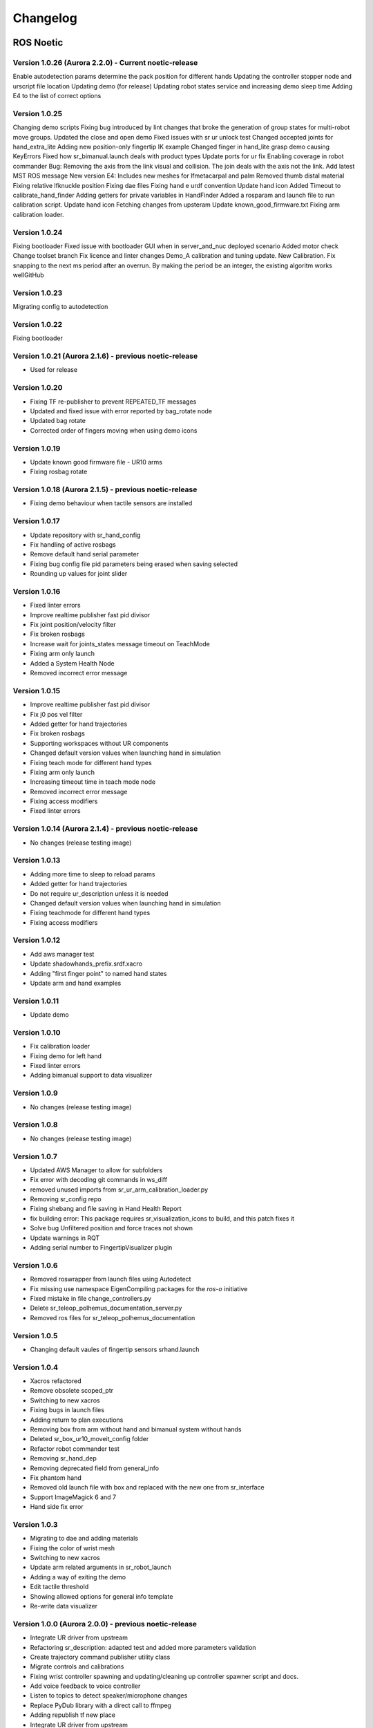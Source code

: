 Changelog
=========

ROS Noetic
----------
Version 1.0.26 (Aurora 2.2.0) - Current noetic-release
~~~~~~~~~~~~~~~~~~~~~~~~~~~~~~~~~~~~~~~~~~~~~~~~~~~~~~~
Enable autodetection params determine the pack position for different hands
Updating the controller stopper node and urscript file location
Updating demo (for release)
Updating robot states service and increasing demo sleep time
Adding E4 to the list of correct options

Version 1.0.25
~~~~~~~~~~~~~~~~~~~~~~~~~~~~~~~~~~~~~~~~~~~~~~~~~~~~~~~
Changing demo scripts
Fixing bug introduced by lint changes that broke the generation of group states for multi-robot move groups.
Updated the close and open demo
Fixed issues with sr ur unlock test
Changed accepted joints for hand_extra_lite
Adding new position-only fingertip IK example
Changed finger in hand_lite grasp demo causing KeyErrors
Fixed how sr_bimanual.launch deals with product types
Update ports for ur fix
Enabling coverage in robot commander
Bug: Removing the axis from the link visual and collision. The join deals with the axis not the link.
Add latest MST ROS message
New version E4: Includes new meshes for lfmetacarpal and palm
Removed thumb distal material
Fixing relative lfknuckle position
Fixing dae files
Fixing hand e urdf convention
Update hand icon
Added Timeout to calibrate_hand_finder
Adding getters for private variables in HandFinder
Added a rosparam and launch file to run calibration script.
Update hand icon
Fetching changes from upsteram
Update known_good_firmware.txt
Fixing arm calibration loader.

Version 1.0.24
~~~~~~~~~~~~~~~~~~~~~~~~~~~~~~~~~~~~~~~~~~~~~~~~~~~~~~~
Fixing bootloader
Fixed issue with bootloader GUI when in server_and_nuc deployed scenario
Added motor check
Change toolset branch
Fix licence and linter changes
Demo_A calibration and tuning update.
New Calibration.
Fix snapping to the next ms period after an overrun. By making the period be an integer, the existing algoritm works wellGitHub

Version 1.0.23
~~~~~~~~~~~~~~~~~~~~~~~~~~~~~~~~~~~~~~~~~~~~~~~~~~~~~~~
Migrating config to autodetection

Version 1.0.22
~~~~~~~~~~~~~~~~~~~~~~~~~~~~~~~~~~~~~~~~~~~~~~~~~~~~~~~
Fixing bootloader

Version 1.0.21 (Aurora 2.1.6) - previous noetic-release
~~~~~~~~~~~~~~~~~~~~~~~~~~~~~~~~~~~~~~~~~~~~~~~~~~~~~~~
* Used for release

Version 1.0.20
~~~~~~~~~~~~~~
* Fixing TF re-publisher to prevent REPEATED_TF messages
* Updated and fixed issue with error reported by bag_rotate node
* Updated bag rotate
* Corrected order of fingers moving when using demo icons

Version 1.0.19
~~~~~~~~~~~~~~
* Update known good firmware file - UR10 arms
* Fixing rosbag rotate

Version 1.0.18 (Aurora 2.1.5) - previous noetic-release
~~~~~~~~~~~~~~~~~~~~~~~~~~~~~~~~~~~~~~~~~~~~~~~~~~~~~~~
* Fixing demo behaviour when tactile sensors are installed

Version 1.0.17
~~~~~~~~~~~~~~
* Update repository with sr_hand_config
* Fix handling of active rosbags
* Remove default hand serial parameter
* Fixing bug config file pid parameters being erased when saving selected
* Rounding up values for joint slider

Version 1.0.16
~~~~~~~~~~~~~~
* Fixed linter errors
* Improve realtime publisher fast pid divisor
* Fix joint position/velocity filter
* Fix broken rosbags
* Increase wait for joints_states message timeout on TeachMode
* Fixing arm only launch
* Added a System Health Node
* Removed incorrect error message

Version 1.0.15
~~~~~~~~~~~~~~
* Improve realtime publisher fast pid divisor
* Fix j0 pos vel filter
* Added getter for hand trajectories
* Fix broken rosbags
* Supporting workspaces without UR components
* Changed default version values when launching hand in simulation
* Fixing teach mode for different hand types
* Fixing arm only launch
* Increasing timeout time in teach mode node
* Removed incorrect error message
* Fixing access modifiers
* Fixed linter errors

Version 1.0.14 (Aurora 2.1.4) - previous noetic-release
~~~~~~~~~~~~~~~~~~~~~~~~~~~~~~~~~~~~~~~~~~~~~~~~~~~~~~~
* No changes (release testing image)

Version 1.0.13
~~~~~~~~~~~~~~
* Adding more time to sleep to reload params
* Added getter for hand trajectories
* Do not require ur_description unless it is needed
* Changed default version values when launching hand in simulation
* Fixing teachmode for different hand types
* Fixing access modifiers

Version 1.0.12
~~~~~~~~~~~~~~
* Add aws manager test
* Update shadowhands_prefix.srdf.xacro
* Adding "first finger point" to named hand states
* Update arm and hand examples

Version 1.0.11
~~~~~~~~~~~~~~
* Update demo

Version 1.0.10
~~~~~~~~~~~~~~
* Fix calibration loader
* Fixing demo for left hand
* Fixed linter errors
* Adding bimanual support to data visualizer

Version 1.0.9
~~~~~~~~~~~~~~
* No changes (release testing image)

Version 1.0.8
~~~~~~~~~~~~~
* No changes (release testing image)

Version 1.0.7
~~~~~~~~~~~~~
* Updated AWS Manager to allow for subfolders
* Fix error with decoding git commands in ws_diff
* removed unused imports from sr_ur_arm_calibration_loader.py
* Removing sr_config repo
* Fixing shebang and file saving in Hand Health Report
* fix building error: This package requires sr_visualization_icons to build, and this patch fixes it
* Solve bug Unfiltered position and force traces not shown
* Update warnings in RQT
* Adding serial number to FingertipVisualizer plugin

Version 1.0.6
~~~~~~~~~~~~~
* Removed roswrapper from launch files using Autodetect
* Fix missing use namespace EigenCompiling packages for the `ros-o` initiative
* Fixed mistake in file change_controllers.py
* Delete sr_teleop_polhemus_documentation_server.py
* Removed ros files for sr_teleop_polhemus_documentation

Version 1.0.5
~~~~~~~~~~~~~
* Changing default vaules of fingertip sensors srhand.launch

Version 1.0.4
~~~~~~~~~~~~~
* Xacros refactored
* Remove obsolete scoped_ptr
* Switching to new xacros
* Fixing bugs in launch files
* Adding return to plan executions
* Removing box from arm without hand and bimanual system without hands
* Deleted sr_box_ur10_moveit_config folder
* Refactor robot commander test
* Removing sr_hand_dep
* Removing deprecated field from general_info
* Fix phantom hand
* Removed old launch file with box and replaced with the new one from sr_interface
* Support ImageMagick 6 and 7
* Hand side fix error

Version 1.0.3
~~~~~~~~~~~~~
* Migrating to dae and adding materials
* Fixing the color of wrist mesh
* Switching to new xacros
* Update arm related arguments in sr_robot_launch
* Adding a way of exiting the demo
* Edit tactile threshold
* Showing allowed options for general info template
* Re-write data visualizer

Version 1.0.0 (Aurora 2.0.0) - previous noetic-release
~~~~~~~~~~~~~~~~~~~~~~~~~~~~~~~~~~~~~~~~~~~~~~~~~~~~~~
* Integrate UR driver from upstream
* Refactoring sr_description: adapted test and added more parameters validation
* Create trajectory command publisher utility class
* Migrate controls and calibrations
* Fixing wrist controller spawning and updating/cleaning up controller spawner script and docs.
* Add voice feedback to voice controller
* Listen to topics to detect speaker/microphone changes
* Replace PyDub library with a direct call to ffmpeg
* Adding republish tf new place
* Integrate UR driver from upstream
* Updating tf republisher
* Adding collision scene for filling line
* Add hybrid controller argument to more launch files
* Removing external control option for sim
* Removing sr_config references
* Fix robot_commander test in AWS
* Make wrist trajectory controller it's own entity
* Integrate ur driver from upstream
* Fixing scene spawning
* Xacro package changed, now needs a function call to setup file stack for error reporting
* Fixing controllers for hand lite
* Fixing movegroup controller problem
* Fix planning errors
* Fixing wrist controller spawningFixing wrist controller spawning.
* Fix __kinematics
* Loading analyzers from new place
* Migrate controls
* Migrate calibrations
* Loading rates from a new place
* Deprecating sr config
* Migrate controls
* Migrate analyzers
* Migrate calibrations
* Migrate rates
* Fixed the calibration for both lph and rph.
* Integrating auto-detection
* Fixing errors when changing controllers and resetting joint sliders

Version 0.0.18
~~~~~~~~~~~~~~
* Update rviz_motor.launch
* Fixed Relative path
* Add hybrid controller configuration files
* Load hybrid controller configuration
* Remove redundant aws manager
* Removing hand detector
* Move sr_world_generator from common_resources to sr_tools
* Add world & scene for XPrize competition
* Fixed aws_manager
* Enhancing cond delay tool
* Prepare the piezo driver to work with multiple dev-kits
* simple executable ros wrapper
* fixing the tests
* Integrated autodetection
* Add hybrid controller argument to more launch files
* Removing robot description
* Adding configs for clients in noetic
* Move sr_world_generator from common_resources to sr_tools
* Added missing resource and uis install for sr_data_visualization
* Removing muscle rqt plugins
* Added missing resource and uis install for sr_data_visualization
* Removing grasp controller from plugins

Version 0.0.17 (Aurora 1.1.8) - previous noetic-release
~~~~~~~~~~~~~~~~~~~~~~~~~~~~~~~~~~~~~~~~~~~~~~~~~~~~~~~

* Update tactile_receiver.py
* Move conditional delayed rostool to src and add launch prefix for launching nodes
* Load hand trajectory controller for hand in sim use case
* Adding trajectory controllers for bimanual
* B revert wrist in arm controller move group fix

Version 0.0.16
~~~~~~~~~~~~~~

* Robot commander fix

Version 0.0.15
~~~~~~~~~~~~~~

* Adding new xacro for a hand extra lite with only two fingers mf and th
* Limiting sim speeds to 1.0, now that CPUs are fast enough.
* Fixed linter error in hpp file
* Dixed linter errors in hpp files

Version 0.0.12
~~~~~~~~~~~~~~

* Update simple_transmission.hpp
* Revert "SRC-4962 Move controller switching to CPP (#647)"

Version 0.0.11
~~~~~~~~~~~~~~

* Fixing SrRobotCommander

Version 0.0.10
~~~~~~~~~~~~~~

* Adding hybrid file
* F#src 6473 handle 0 in git revision
* SRC-6470 Release noetic dexterous hand image
* SRC-4962 Add changes from teach_mode_node
* SRC-6063 Don't busy wait for params
* Changing to correct launchfile
* Adding prefix to ur10e yamls
* F#src 6509 optimise arm unlock noetic
* F#src 6509 optimise arm unlock
* SRC-4962 Use helper class from common_resources
* F#src 6477 sr ur arm unlock test noetic
* SRC-4962 Move controller switching to CPP
* initial commit for mock ur dashboard server
* Adding arm servo noetic
* SRC-6177 Fix little finger error reporting
* Integrating hybrid controller
* fixing noetic
* SRC-6470 Release noetic dexterous hand image
* Fixing bootloader path with casting to string

Version 0.0.9
~~~~~~~~~~~~~

* F#src 6509 optimise arm unlock noetic
* F#src 6509 optimise arm unlock
* Fixing bootlo* ader path with casting to string

Version 0.0.8
~~~~~~~~~~~~~

* F#src 6473 ha* ndle 0 in git revision
* SRC-6470 Rele* ase noetic dexterous hand image
* Adding prefix to ur10e yamls

Version 0.0.7
~~~~~~~~~~~~~~

* SRC-6470 Rele* ase noetic dexterous hand image

Version 0.0.6
~~~~~~~~~~~~~

* Fixed deprecated .mesh
* F#98 modular * xacros
* SRC-6467 Intr* oduce git_revision field in GenericTactileData
* Update demo_r* .py
* Src 6413 create a collision model for the rack
* add only stan* s
* B fixing watchdog test
* F fixing speech control
* SRC-6470 Release noetic dexterous hand image
* SRC-6301 Implement reading of MST sensors
* Update package.xml

Version 0.0.5
~~~~~~~~~~~~~
* fix pedal bug
* B pedal restart fix

ROS Melodic
-----------

Version 0.0.62  (current melodic-release)
~~~~~~~~~~~~~~~~~~~~~~~~~~~~~~~~~~~~~~~~~
* Improving saving utility for Noetic
* Fixing yaml load
* Adding respawn
* Fixed calibration loader
* Automatic calibration loader not working in URSIM
* Adding missing arguments
* SRC-6043 Remove unused 'rename' arguments
* Adding kill node script
* SRC-5239: Adding speech control
* SRC-6183 Add __init__.py file
* SRC-6183 Various improvements for speech control
* Fixing yaml load
* arms braking
* fix home
* removing the required flags
* Fix_an_arm_and_hand_xacro
* Adding x and y separations to launch and xacros
* changing jiggle fraction default value
* Update sr_ur_arm_unlock
* fix syntax error
* Automatic calibration loader not working in URSIM
* Publish underactuation error
* Fixing srdf generation and saving of file
* Fixing yaml load
* improving hand and arm rostest
* Commenting trac_ik and replacing it to kdl until it is available in Noeticoetic
* updating unimanual y separation
* Fix pedal reset for protective stop
* Add new driver for teleop pedal
* Update 90-VEC-USB-Footpedal.rules

Version 0.0.61
~~~~~~~~~~~~~~

* Fix pedal reset for protective stop

Version 0.0.60
~~~~~~~~~~~~~~~

* Improving saving utility for Noetic
* Fixing yaml load
* Adding missing arguments
* Remove unused 'rename' arguments
* Adding kill node script
* Adding speech control
* Add __init__.py file
* Various improvements for speech control
* Fixing yaml load
* Publish underactuation error
* Fixing srdf generation and saving of file
* Fixing yaml load
* improving hand and arm rostest
* Commenting trac_ik and replacing it to kdl until it is available in Noeticoetic

Version 0.0.58
~~~~~~~~~~~~~~

* Changing paramiko version to 2.7.2
* Adding respawn
* Merging kinetic-devel back to melodic
* Fixed calibration loader
* Fixed arm and hand xacro
* Automatic calibration loader not working in URSIM
* Fixing orientation for left arms
* Fixing xacro
* Hand and arm test
* Arms braking
* Fix home
* Removing the required flags
* Updating unimanual y separation
* Adding X and Y separations to launch and xacros
* Changing jiggle fraction default value
* Update sr_ur_arm_unlock
* Fix syntax error
* Fix data visualization bug
* Add new driver for teleop pedal
* Update 90-VEC-USB-Footpedal.rules

Version 0.0.57 (previous melodic-release)
~~~~~~~~~~~~~~~~~~~~~~~~~~~~~~~~~~~~~~~~~~
* Merging kinetic-devel back to melodic
* Fixing orientation for left arms
* Fixing xacro for sr_multi_description/urdf/right_srhand_lite_ur10e.urdf.xacro
* Adding hand and arm tests in robot launch
* Fix data visualization plugin bug

Version 0.0.56
~~~~~~~~~~~~~~
* Add wait for robot description in sr_robot_launch/launch/sr_ur_arm_box.launch
* Plotjuggler v3

Version 0.0.55
~~~~~~~~~~~~~~
* Update calibration GUI

Version 0.0.54
~~~~~~~~~~~~~~
* Fetch arm ips from param server
* fixing set_named_target method in robot commander

Version 0.0.53
~~~~~~~~~~~~~~
* Fix for hand finder overwriting urdf joints with all joints
* Add default to launch arg list
* Delete pull_request_template.md
* Adding wait to watchdog
* Fixing home angle arg in sr_robot_launch files
* Updating worlds and scenes to bimanual
* Adding the planning group two_hands
* Updating state saver for more options

Version 0.0.52
~~~~~~~~~~~~~~
* Delete pull_request_template.md
* Fix for hand finder overwriting urdf joints with all joints
* Add default to launch arg list in conditional delay

Version 0.0.51
~~~~~~~~~~~~~~
* Update sr_bimanual_ur10arms_hands.launch
* Adding start state to stored states
* Update planner to BiTRRT
* Modify parameter to load robot description at this level only if requested

Version 0.0.50
~~~~~~~~~~~~~~
* Demohand a with ur10e updated

Version 0.0.49
~~~~~~~~~~~~~~
* Adding hybrid controller arbitrary frame
* Removing exclude wrist from controller spawner
* Removing include_wrist_in_arm_controller param
* Adding planning quality to examples
* Adding scripts and documentation for in-docker leap motion running
* Bimanual demohands a d changes
* wrist mimic rostest
* Fix left arm scene
* add sr_robot_msg dependency

Version 0.0.48
~~~~~~~~~~~~~~
* Created bimanual xacro for hand lites biotacs

Version 0.0.47
~~~~~~~~~~~~~~
* Fixed hybrid controller installation and controller spawner
* Tests for the scene

Version 0.0.46
~~~~~~~~~~~~~~
* Added hybrid controller
* Added a xacro for shadow hand left lite with biotacs
* Fixed install of ros_heartbeat
* Updated aurora instructions to specify ethercat_right_hand rather than ethercat_interface
* Fixed conditional roslaunch (added extra conditions)
* Adding and updating hand ROS tests
* New scene and world for MS lab 
* add cpp wait for param
* updating open hand demo for smoother opening 

Version 0.0.45
~~~~~~~~~~~~~~
* Added stand to simulation
* Updated README
* adding additional check

Version 0.0.44 (previous melodic-release)
~~~~~~~~~~~~~~~~~~~~~~~~~~~~~~~~~~~~~~~~~~
* Created /run/user/1000 folder inside the docker container (to fix rqt graphics issue)

Version 0.0.43
~~~~~~~~~~~~~~
* Local hw interface and fixed do switch with centre of gravity

Version 0.0.42
~~~~~~~~~~~~~~
* Updated README.md

Version 0.0.41
~~~~~~~~~~~~~~
* Fixed and added files to make the ur5e with box work and generify the launch file
* Added metapackage

Version 0.0.40
~~~~~~~~~~~~~~
* Updated sr_system.launch
* Added full hand ur5e support
* Added ur5e normal hand configs

Version 0.0.39
~~~~~~~~~~~~~~
* Shadow glove GUI updated and moved

Version 0.0.38
~~~~~~~~~~~~~~
Features:

* Updated calibration GUI

Version 0.0.37
~~~~~~~~~~~~~~
Features:

* Tone down UR10e tuning so the arm behaves more smoothly

Version 0.0.35
~~~~~~~~~~~~~~
Features:

* Fix hand control parameter error in setting the payload for UR arm

Version 0.0.34
~~~~~~~~~~~~~~
Features:

* Update motor effort file for left hand
* Add relay node with tcp_nodelay param
* Hand + UR arm: allow setting cog and payload
* Use Shadow's fork of universal robot repositor
* Fix biotac visualizer for bimanual
* change yaw roll, adjust formulas after real hw testing
* Fix sensor manager file 

Version 0.0.33
~~~~~~~~~~~~~~
Features:

* Changing expected delimiter from newline to '_' in arm firmware checker
* Adding x and y separation for left bimanual arm config

Version 0.0.32
~~~~~~~~~~~~~~
Features:

* Set arm IP defaults to new values (10.8.1.1 and 10.8.2.1) and also added a comment about aurora using sed to replace these IPs
* Changed hand mapping path default to v4
* fix for arm in safety violation mode
* second try at adding ur10 config, minimal changes
* Fixing controller spawning bug in which WRJ1+2 would not work when wrist was included in arm trajectory control 
* Fixing controller spawning bug in which WRJ1+2 would not work when wr 
* Updating calibration gui 

Version 0.0.31
~~~~~~~~~~~~~~
Features:

* Fixed bug in Dexterity Test that stopped hand moving to the correct poses.
* Fixed bug in the Bimanual launch files to load correct planning groups.
* Mujoco ur hand
* Fix ur box
* Fixing bug wherein conditional delay script would count found parameter
* Adding gui for shadow glove calibration
* Moving hand meshes to a more standard path to make gzweb work
* parsing hand sides
* remove user choice, add conditional delay
* arm calibration loader 2
* Adding wrapper script for autodetecting shadow hands

Version 0.0.30
~~~~~~~~~~~~~~
Features:

* Fixed bug in RQT Data Visualiser that stopped other plugins from plotting

Version 0.0.29
~~~~~~~~~~~~~~
Features:

* Config and xacro for hand lite ur10e
* Fixed bug with ur_arm_release
* Fixed conditional delay bug in sr_interface

Version 0.0.28
~~~~~~~~~~~~~~
Features:

* now correctly handles exception
* config and xacro for hand lite ur10e
* Adding support for ur5e and hand lite
* fixing error message

Version 0.0.27
~~~~~~~~~~~~~~
Features:

* adding hand mapping v4 files
* enable ft sensor on ur e robots
* adding la_ur10e_with_box xacro
* fixed sr_hardware control loop bug
* Adding scene and world for ms garage 
* Update sr_ur10arm_box.launch 
* adding mapping v4
* Fixing args being limited to group scope
* Restoring arm_ and hand_ctrl control loop arguments to the previous f
* Adding mock triple pedal
* Fixing intermittent bug in controller spawning
* Updating real time TF republisher for more flexibility
* adding ur10e with box yaml files

Version 0.0.26
~~~~~~~~~~~~~~
Features:

* Updated controller spawner
* Replaced delay roslaunch with conditional roslaunch

Version 0.0.24
~~~~~~~~~~~~~~
Features:

* Fixed an issue where the config files did not contain a robot_config_file parameter, preventing launch
* Fixed an issue where robot_description was not found for the NUC setup
* Fixed an issue preventing the effort controllers to launch

Version 0.0.20
~~~~~~~~~~~~~~
Features:

* Fixed an issue where the hand Demo did not recognise Demo Hand D had biotacs

Version 0.0.17
~~~~~~~~~~~~~~
Features:

* Fixed a hand serial issue with launching bimanual hands locally without a NUC

Version 0.0.16
~~~~~~~~~~~~~~
Features:

* Fixed an issue in Rviz displaying left and right hands in the same location without separation when NUC with external control loop is being used

Version 0.0.15
~~~~~~~~~~~~~~
Features:

* Fixed an issue in Gazebo9 not displaying the forearms of the hands properly
* Fixed an issue in Rviz displaying left and right hands in the same location without separation

Version 0.0.14
~~~~~~~~~~~~~~
Features:

* Enabling the bimanual hands only system (no arms) to be run on NUC with external control loop

Version 0.0.13
~~~~~~~~~~~~~~
Features:

* Fixed deprecation errors for melodic
* Added bimanual with no hands to sr_robot_launch

ROS Kinetic
-----------

Version 1.0.53 (current kinetic-release)
~~~~~~~~~~~~~~~~~~~~~~~~~~~~~~~~~~~~~~~~
Features:

* Fixed an issue with Moveit trajectory planning in the Bimanual setup

Version 1.0.52
~~~~~~~~~~~~~~
Features:

* Fixed a hand serial issue with launching bimanual hands locally without a NUC
* Fixed an issue with launching left or right hand locally without a NUC for ROS Kinetic

Version 1.0.51
~~~~~~~~~~~~~~
Features:

* Fixed an issue in Rviz displaying left and right hands in the same location without separation when NUC with external control loop is being used

Version 1.0.50
~~~~~~~~~~~~~~
Features:

* Fixed a bug causing incorrect launch of unimanual left hand in NUC external control loop for ROS kinetic only

Version 1.0.49
~~~~~~~~~~~~~~
Features:

* Fixed an issue in Rviz displaying left and right hands in the same location without separation

Version 1.0.48
~~~~~~~~~~~~~~
Features:

* Enabling the bimanual hands only system (no arms) to be run on NUC with external control loop

Version 1.0.45 (current kinetic-release)
~~~~~~~~~~~~~~~~~~~~~~~~~~~~~~~~~~~~~~~~~
Features:

* Allows Hand control from the NUC
* UR firmware check on docker startup
* New thumb calibration
* Launch files updated

Version 1.0.38
~~~~~~~~~~~~~~
Features:

* Supports using an external control loop (in a NUC) to launch: hand only, arm only, hand+arm
* If an arm is connected, there is an automatic arm firmware compatibility check
* Automatic compatibility check of the Docker Image and hand firmwares

Version 1.0.31
~~~~~~~~~~~~~~
Features:

* Docker image now built in AWS

Version 1.0.26
~~~~~~~~~~~~~~
Features:

* Added a feature that Docker Image release process checks for pre-existing Docker tags in Dockerhub

Version 1.0.25
~~~~~~~~~~~~~~
Features:

* Updated launch files
* Added bimanual control
* General bugfixes

Version 1.0.24
~~~~~~~~~~~~~~
Features:

* Fixing a few bugs with the Data Visualizer
* Hand E Data Visualizer GUI

Version 1.0.21
~~~~~~~~~~~~~~
Features:

* System logging was added

Version 1.0.15
~~~~~~~~~~~~~~
Features:

* Moveit warehouse branch was changed to our fork to work well. Official moveit warehouse was crashing

Version 1.0.12
~~~~~~~~~~~~~~
Features:

* Moved CyberGlove configuration to its own repository. Using the CyberGlove requires the -cg Docker One-liner flag and correct CyberGlove branch to be specified
* If the hand is launched under simulation, use_sim_time is automatically set to true
* Added script to test real-time performance (control loop overruns and signal drops) of the computer running the hand and to specify how many seconds to run for
* Improved ROS save logs functionality by including debug symbols
* Improved ROS save logs functionality by deleting logs over 1 GB (to avoid the computer from filling up)
* Improved ROS save logs functionality (and the upload to AWS) to giving the user the option to decline uploading anything to AWS
* Added CyberGlobe calibration and tweaking plugins to rqt

Version 1.0.9
~~~~~~~~~~~~~~
Features:

* The Docker container launches in a few seconds

Version 1.0.7
~~~~~~~~~~~~~~
Features:

* Ability to easily upload ROS Logs to Amazon Web Services (AWS) and email them to Shadow Robot Company automatically
* PyQtGraph used for plotting back-end in rqt

Version 1.0.5
~~~~~~~~~~~~~~
Features:

* Release of hand E software (kinetic-v1.0.5) and firmware (firmware release 3), using the new firmware release mechanism
* Ability to save ROS logs by clicking on an icon on the desktop

Version 1.0.2
~~~~~~~~~~~~~~

* Initial version
